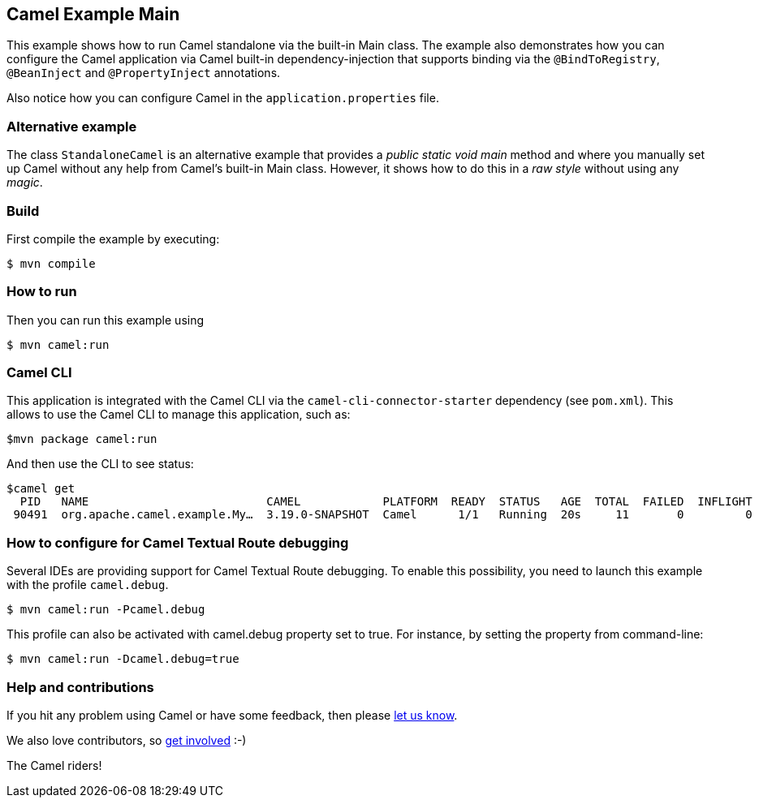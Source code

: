== Camel Example Main

This example shows how to run Camel standalone via the built-in Main class.
The example also demonstrates how you can configure the Camel application
via Camel built-in dependency-injection that supports binding via the
`@BindToRegistry`, `@BeanInject` and `@PropertyInject` annotations.

Also notice how you can configure Camel in the `application.properties` file.

=== Alternative example

The class `StandaloneCamel` is an alternative example that provides a
_public static void main_ method and where you manually set up Camel without
any help from Camel's built-in Main class. However, it shows how to do this
in a _raw style_ without using any _magic_.

=== Build

First compile the example by executing:

[source,sh]
----
$ mvn compile
----

=== How to run

Then you can run this example using

[source,sh]
----
$ mvn camel:run
----

=== Camel CLI

This application is integrated with the Camel CLI via the `camel-cli-connector-starter` dependency (see `pom.xml`).
This allows to use the Camel CLI to manage this application, such as:

    $mvn package camel:run

And then use the CLI to see status:

    $camel get
      PID   NAME                          CAMEL            PLATFORM  READY  STATUS   AGE  TOTAL  FAILED  INFLIGHT  SINCE-LAST
     90491  org.apache.camel.example.My…  3.19.0-SNAPSHOT  Camel      1/1   Running  20s     11       0         0          0s


=== How to configure for Camel Textual Route debugging

Several IDEs are providing support for Camel Textual Route debugging. To enable this possibility, you need to launch this example with the profile `camel.debug`.

[source,sh]
----
$ mvn camel:run -Pcamel.debug
----

This profile can also be activated with camel.debug property set to true. For instance, by setting the property from command-line:

[source,sh]
----
$ mvn camel:run -Dcamel.debug=true
----

=== Help and contributions

If you hit any problem using Camel or have some feedback, then please
https://camel.apache.org/community/support/[let us know].

We also love contributors, so
https://camel.apache.org/community/contributing/[get involved] :-)

The Camel riders!
